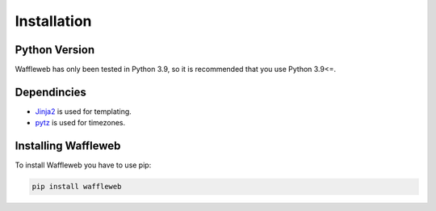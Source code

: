 ============
Installation
============
Python Version
..............

Waffleweb has only been tested in Python 3.9, so it is recommended that you use Python 3.9<=.

Dependincies
............
- `Jinja2 <https://palletsprojects.com/p/jinja/>`__  is used for templating.
- `pytz <https://pypi.org/project/pytz/>`__  is used for timezones.

Installing Waffleweb
....................
To install Waffleweb you have to use pip:

.. code-block:: bash

   pip install waffleweb